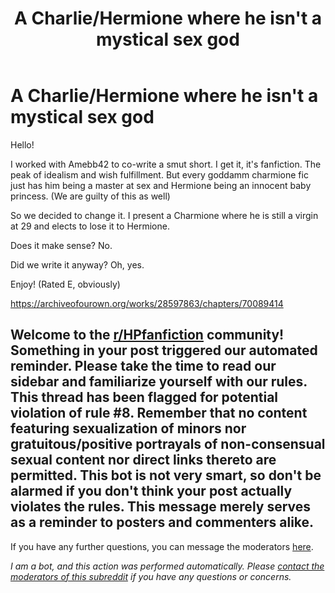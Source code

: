 #+TITLE: A Charlie/Hermione where he isn't a mystical sex god

* A Charlie/Hermione where he isn't a mystical sex god
:PROPERTIES:
:Author: omnenomnom
:Score: 4
:DateUnix: 1609979684.0
:DateShort: 2021-Jan-07
:FlairText: Self-Promotion
:END:
Hello!

I worked with Amebb42 to co-write a smut short. I get it, it's fanfiction. The peak of idealism and wish fulfillment. But every goddamm charmione fic just has him being a master at sex and Hermione being an innocent baby princess. (We are guilty of this as well)

So we decided to change it. I present a Charmione where he is still a virgin at 29 and elects to lose it to Hermione.

Does it make sense? No.

Did we write it anyway? Oh, yes.

Enjoy! (Rated E, obviously)

[[https://archiveofourown.org/works/28597863/chapters/70089414]]


** Welcome to the [[/r/HPfanfiction][r/HPfanfiction]] community! Something in your post triggered our automated reminder. Please take the time to read our sidebar and familiarize yourself with our rules. This thread has been flagged for potential violation of rule #8. Remember that no content featuring sexualization of minors nor gratuitous/positive portrayals of non-consensual sexual content nor direct links thereto are permitted. This bot is not very smart, so don't be alarmed if you don't think your post actually violates the rules. This message merely serves as a reminder to posters and commenters alike.

If you have any further questions, you can message the moderators [[https://www.reddit.com/message/compose?to=%2Fr%2FHPfanfiction][here]].

/I am a bot, and this action was performed automatically. Please [[/message/compose/?to=/r/HPfanfiction][contact the moderators of this subreddit]] if you have any questions or concerns./
:PROPERTIES:
:Author: AutoModerator
:Score: 1
:DateUnix: 1609979685.0
:DateShort: 2021-Jan-07
:END:
